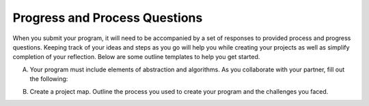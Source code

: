 ..  Copyright (C)  Mark Guzdial, Barbara Ericson, Briana Morrison
    Permission is granted to copy, distribute and/or modify this document
    under the terms of the GNU Free Documentation License, Version 1.3 or
    any later version published by the Free Software Foundation; with
    Invariant Sections being Forward, Prefaces, and Contributor List,
    no Front-Cover Texts, and no Back-Cover Texts.  A copy of the license
    is included in the section entitled "GNU Free Documentation License".


Progress and Process Questions
==============================

.. index:: Creativity 

When you submit your program, it will need to be accompanied by a set of responses to provided process and progress questions. Keeping track of your ideas and steps as you go will help you while creating your projects as well as simplify completion of your reflection. Below are some outline templates to help you get started. 

A. Your program must include elements of abstraction and algorithms. As you collaborate with your partner, fill out the following: 

+---------+--------------------+-------------+-----------+
|         | Purpose of Program | Abstraction | Algorithm |
+=========+====================+=============+===========+
|Code     |                    |             |           |
+=========+--------------------+-------------+-----------+
|Evidence |                    |             |           |
+=========+--------------------+-------------+-----------+


B. Create a project map. Outline the process you used to create your program and the challenges you faced.


+---------+-------------+---------------+---------------------+--------------------+
|         | Explanation | Contributions | What did you learn? | Problems/Solutions |
+=========+=============+===============+=====================+====================+
|Step 1   |             |               |                     |                    |
+=========+-------------+---------------+---------------------+--------------------+
|Step 2   |             |               |                     |                    |
+=========+-------------+---------------+---------------------+--------------------+
|Step 3   |             |               |                     |                    |
+=========+-------------+---------------+---------------------+--------------------+
|Step 4   |             |               |                     |                    |
+=========+-------------+---------------+---------------------+--------------------+